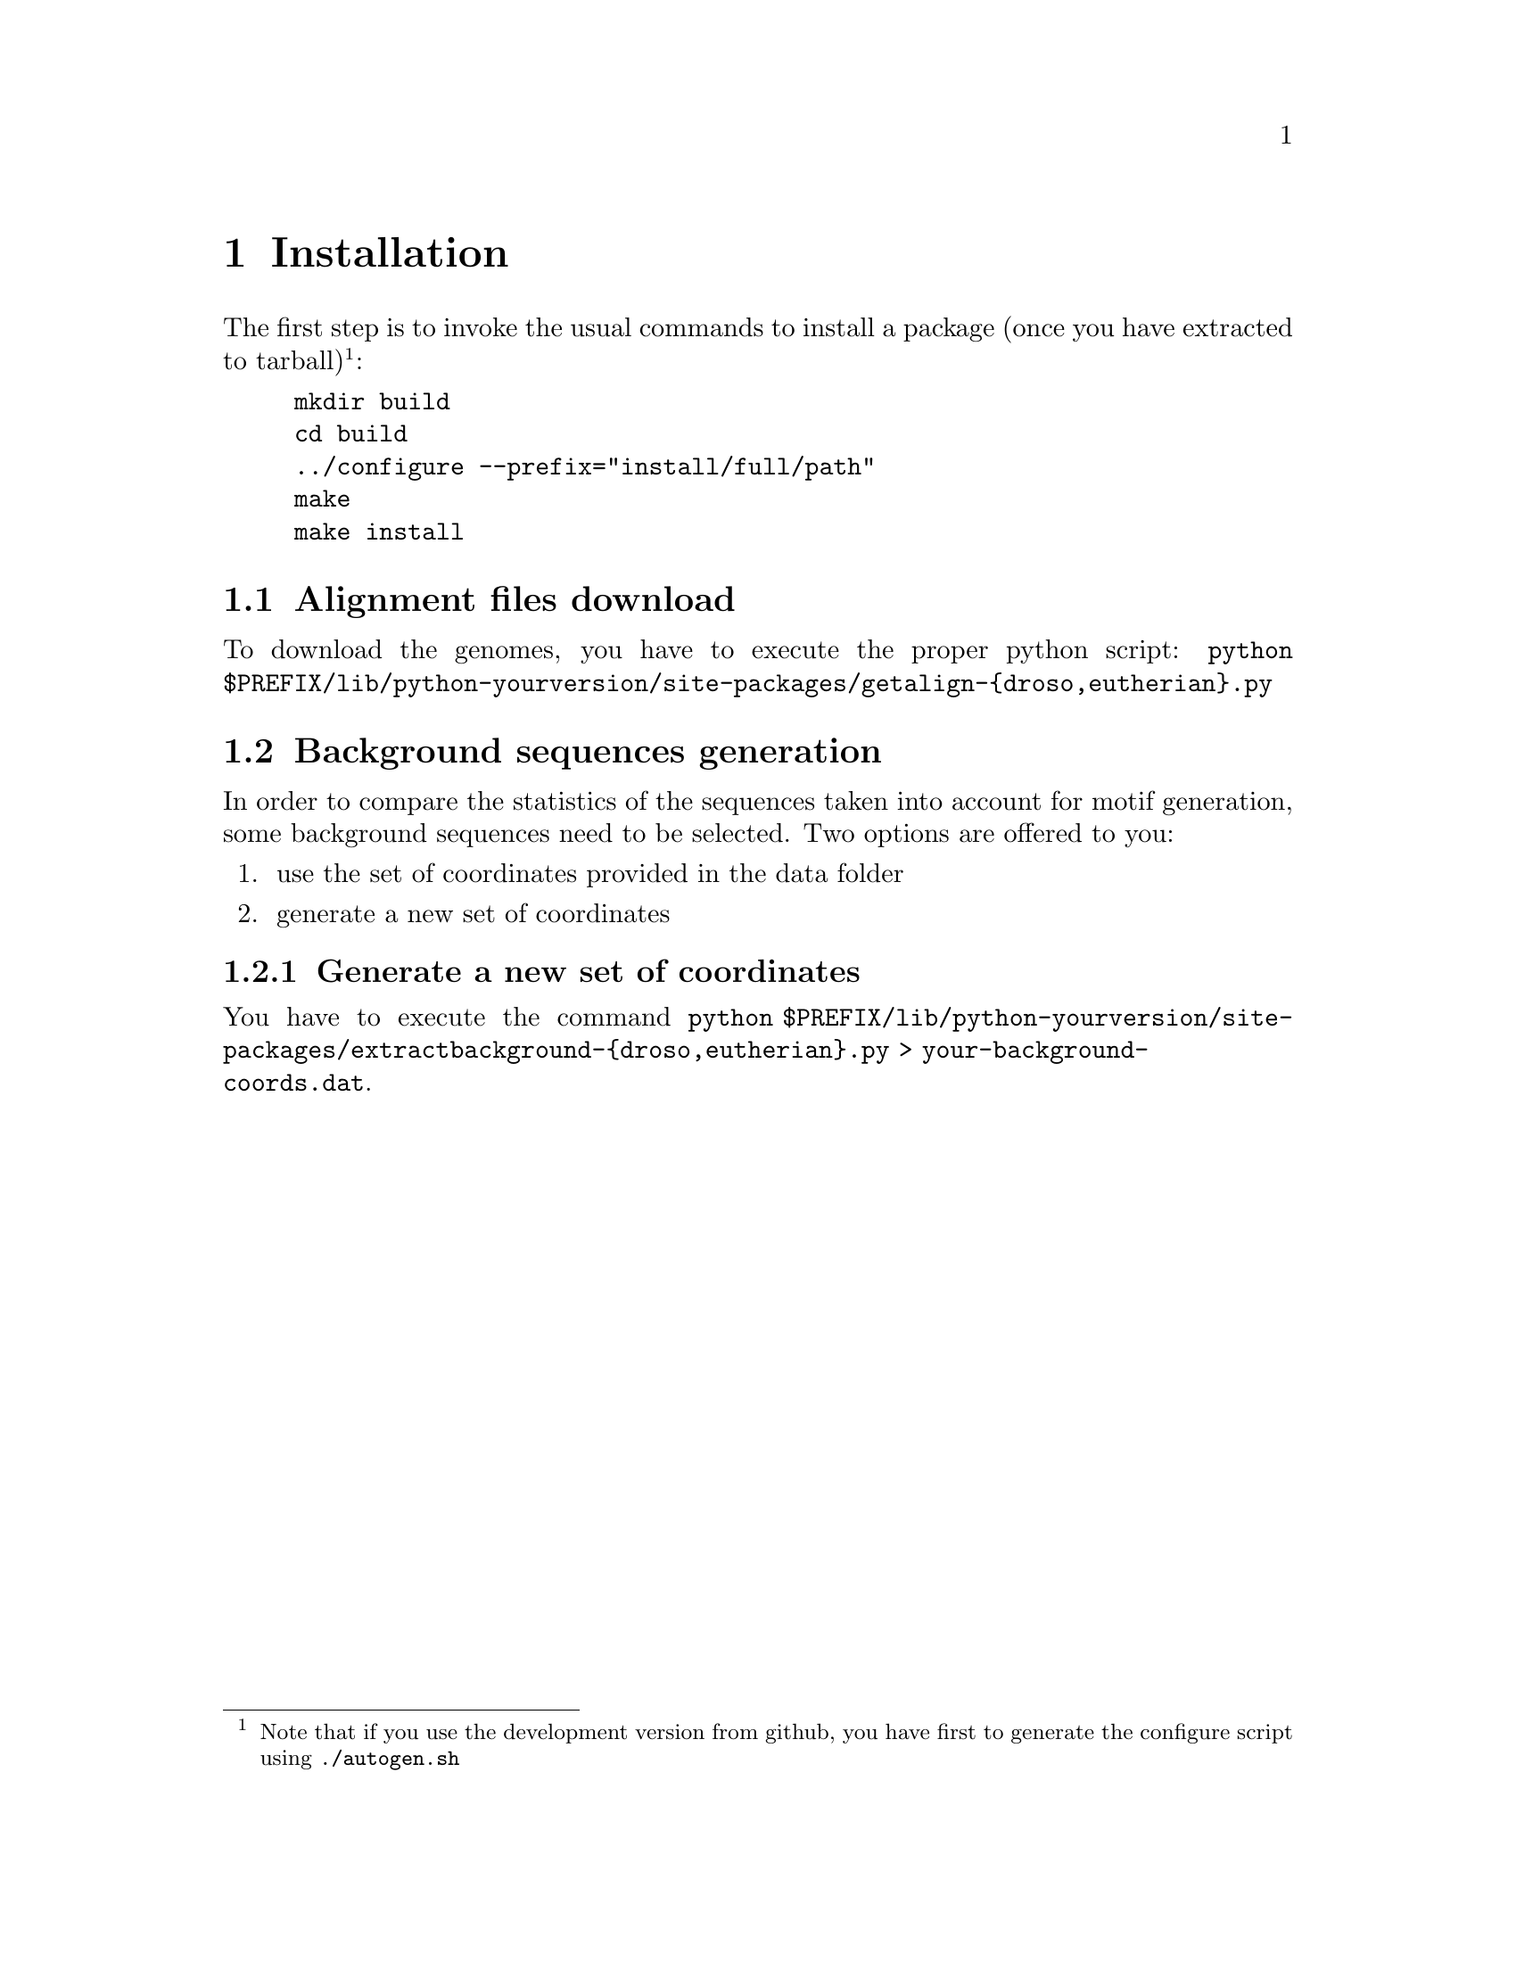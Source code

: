 @c    
@c Copyright (C) 2006-2011 Hervé Rouault <rouault@lps.ens.fr>
@c Copyright (C) 2009-2011 Marc Santolini <santolin@lps.ens.fr>
@c 
@c This file is part of Imogene.
@c 
@c Imogene is free software: you can redistribute it and/or modify
@c it under the terms of the GNU General Public License as published by
@c the Free Software Foundation, either version 3 of the License, or
@c (at your option) any later version.
@c 
@c Imogene is distributed in the hope that it will be useful,
@c but WITHOUT ANY WARRANTY; without even the implied warranty of
@c MERCHANTABILITY or FITNESS FOR A PARTICULAR PURPOSE.  See the
@c GNU General Public License for more details.
@c 
@c You should have received a copy of the GNU General Public License
@c along with Imogene; see the file COPYING  If not, see <http://www.gnu.org/licenses/>.

@node install
@chapter Installation

@cindex installation

The first step is to invoke the usual commands to install a package (once you have extracted to tarball)@footnote{Note that if you use the development version from github, you have first to generate the configure script using @command{./autogen.sh}}:
@example 
mkdir build
cd build
../configure --prefix="install/full/path"
make
make install
@end example

@section Alignment files download

To download the genomes, you have to execute the proper python script:
@command{python $PREFIX/lib/python-yourversion/site-packages/getalign-@{droso,eutherian@}.py}


@section Background sequences generation

In order to compare the statistics of the sequences taken into account for motif generation, some background sequences need to be selected. Two options are offered to you:
@enumerate
@item use the set of coordinates provided in the data folder
@item generate a new set of coordinates
@end enumerate

@subsection Generate a new set of coordinates

You have to execute the command @command{python $PREFIX/lib/python-yourversion/site-packages/extractbackground-@{droso,eutherian@}.py > your-background-coords.dat}. 
